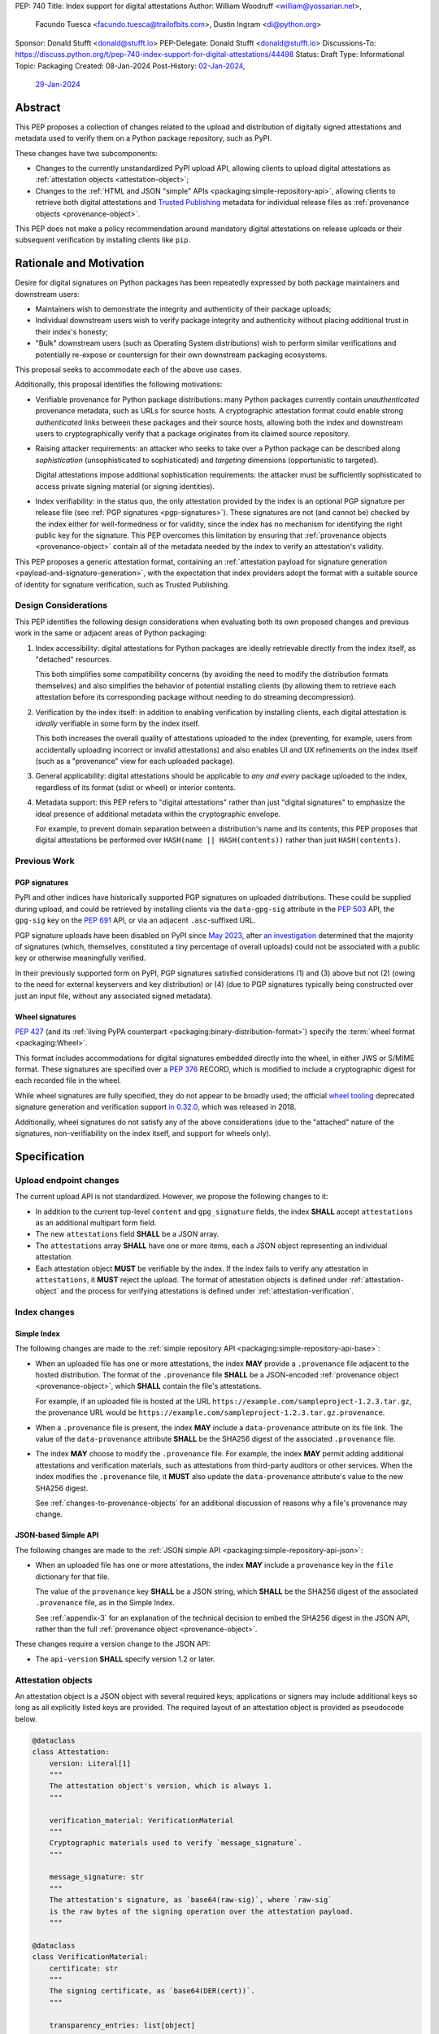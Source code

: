 PEP: 740
Title: Index support for digital attestations
Author: William Woodruff <william@yossarian.net>,
        Facundo Tuesca <facundo.tuesca@trailofbits.com>,
        Dustin Ingram <di@python.org>
Sponsor: Donald Stufft <donald@stufft.io>
PEP-Delegate: Donald Stufft <donald@stufft.io>
Discussions-To: https://discuss.python.org/t/pep-740-index-support-for-digital-attestations/44498
Status: Draft
Type: Informational
Topic: Packaging
Created: 08-Jan-2024
Post-History: `02-Jan-2024 <https://discuss.python.org/t/pre-pep-exposing-trusted-publisher-provenance-on-pypi/42337>`__,
              `29-Jan-2024 <https://discuss.python.org/t/pep-740-index-support-for-digital-attestations/44498>`__

Abstract
========

This PEP proposes a collection of changes related to the upload and distribution
of digitally signed attestations and metadata used to verify them on a Python
package repository, such as PyPI.

These changes have two subcomponents:

* Changes to the currently unstandardized PyPI upload API, allowing clients
  to upload digital attestations as :ref:`attestation objects <attestation-object>`;
* Changes to the :ref:`HTML and JSON "simple" APIs <packaging:simple-repository-api>`,
  allowing clients to retrieve both digital attestations and
  `Trusted Publishing <https://docs.pypi.org/trusted-publishers/>`_ metadata
  for individual release files as :ref:`provenance objects <provenance-object>`.

This PEP does not make a policy recommendation around mandatory digital
attestations on release uploads or their subsequent verification by installing
clients like ``pip``.

Rationale and Motivation
========================

Desire for digital signatures on Python packages has been repeatedly
expressed by both package maintainers and downstream users:

* Maintainers wish to demonstrate the integrity and authenticity of their
  package uploads;
* Individual downstream users wish to verify package integrity and authenticity
  without placing additional trust in their index's honesty;
* "Bulk" downstream users (such as Operating System distributions) wish to
  perform similar verifications and potentially re-expose or countersign
  for their own downstream packaging ecosystems.

This proposal seeks to accommodate each of the above use cases.

Additionally, this proposal identifies the following motivations:

* Verifiable provenance for Python package distributions: many Python
  packages currently contain *unauthenticated* provenance metadata, such
  as URLs for source hosts. A cryptographic attestation format could enable
  strong *authenticated* links between these packages and their source hosts,
  allowing both the index and downstream users to cryptographically verify that
  a package originates from its claimed source repository.
* Raising attacker requirements: an attacker who seeks to take
  over a Python package can be described along *sophistication*
  (unsophisticated to sophisticated) and *targeting* dimensions
  (opportunistic to targeted).

  Digital attestations impose additional sophistication requirements: the
  attacker must be sufficiently sophisticated to access private signing material
  (or signing identities).
* Index verifiability: in the status quo, the only attestation provided by the
  index is an optional PGP signature per release file
  (see :ref:`PGP signatures <pgp-signatures>`). These signatures are not
  (and cannot be) checked by the index either for well-formedness or for
  validity, since the index has no mechanism for identifying the right public
  key for the signature. This PEP overcomes this limitation
  by ensuring that :ref:`provenance objects <provenance-object>` contain all
  of the metadata needed by the index to verify an attestation's validity.

This PEP proposes a generic attestation format, containing an
:ref:`attestation payload for signature generation <payload-and-signature-generation>`,
with the expectation that index providers adopt the
format with a suitable source of identity for signature verification, such as
Trusted Publishing.

Design Considerations
---------------------

This PEP identifies the following design considerations when evaluating
both its own proposed changes and previous work in the same or adjacent
areas of Python packaging:

1. Index accessibility: digital attestations for Python packages
   are ideally retrievable directly from the index itself, as "detached"
   resources.

   This both simplifies some compatibility concerns (by avoiding
   the need to modify the distribution formats themselves) and also simplifies
   the behavior of potential installing clients (by allowing them to
   retrieve each attestation before its corresponding package without needing
   to do streaming decompression).

2. Verification by the index itself: in addition to enabling verification
   by installing clients, each digital attestation is *ideally* verifiable
   in some form by the index itself.

   This both increases the overall quality
   of attestations uploaded to the index (preventing, for example, users
   from accidentally uploading incorrect or invalid attestations) and also
   enables UI and UX refinements on the index itself (such as a "provenance"
   view for each uploaded package).

3. General applicability: digital attestations should be applicable to
   *any and every* package uploaded to the index, regardless of its format
   (sdist or wheel) or interior contents.

4. Metadata support: this PEP refers to "digital attestations" rather than
   just "digital signatures" to emphasize the ideal presence of additional
   metadata within the cryptographic envelope.

   For example, to prevent domain separation between a distribution's name and
   its contents, this PEP proposes that digital attestations be performed over
   ``HASH(name || HASH(contents))`` rather than just ``HASH(contents)``.


Previous Work
-------------

.. _pgp-signatures:

PGP signatures
^^^^^^^^^^^^^^

PyPI and other indices have historically supported PGP signatures on uploaded
distributions. These could be supplied during upload, and could be retrieved
by installing clients via the ``data-gpg-sig`` attribute in the :pep:`503`
API, the ``gpg-sig`` key on the :pep:`691` API, or via an adjacent
``.asc``-suffixed URL.

PGP signature uploads have been disabled on PyPI since
`May 2023 <https://blog.pypi.org/posts/2023-05-23-removing-pgp/>`_, after
`an investigation <https://blog.yossarian.net/2023/05/21/PGP-signatures-on-PyPI-worse-than-useless>`_
determined that the majority of signatures (which, themselves, constituted a
tiny percentage of overall uploads) could not be associated with a public key or
otherwise meaningfully verified.

In their previously supported form on PyPI, PGP signatures satisfied
considerations (1) and (3) above but not (2) (owing to the need for external
keyservers and key distribution) or (4) (due to PGP signatures typically being
constructed over just an input file, without any associated signed metadata).

Wheel signatures
^^^^^^^^^^^^^^^^

:pep:`427` (and its :ref:`living PyPA counterpart <packaging:binary-distribution-format>`)
specify the :term:`wheel format <packaging:Wheel>`.

This format includes accommodations for digital signatures embedded directly
into the wheel, in either JWS or S/MIME format. These signatures are specified
over a :pep:`376` RECORD, which is modified to include a cryptographic digest
for each recorded file in the wheel.

While wheel signatures are fully specified, they do not appear to be broadly
used; the official `wheel tooling <https://github.com/pypa/wheel>`_ deprecated
signature generation and verification support
`in 0.32.0 <https://wheel.readthedocs.io/en/stable/news.html>`_, which was
released in 2018.

Additionally, wheel signatures do not satisfy any of
the above considerations (due to the "attached" nature of the signatures,
non-verifiability on the index itself, and support for wheels only).

Specification
=============

.. _upload-endpoint:

Upload endpoint changes
-----------------------

The current upload API is not standardized. However, we propose the following
changes to it:

* In addition to the current top-level ``content`` and ``gpg_signature`` fields,
  the index **SHALL** accept ``attestations`` as an additional multipart form
  field.
* The new ``attestations`` field **SHALL** be a JSON array.
* The ``attestations`` array **SHALL** have one or more items, each a JSON object
  representing an individual attestation.
* Each attestation object **MUST** be verifiable by the index. If the index fails
  to verify any attestation in ``attestations``, it **MUST** reject the upload.
  The format of attestation objects is defined under :ref:`attestation-object`
  and the process for verifying attestations is defined under
  :ref:`attestation-verification`.

Index changes
-------------

Simple Index
^^^^^^^^^^^^

The following changes are made to the
:ref:`simple repository API <packaging:simple-repository-api-base>`:

* When an uploaded file has one or more attestations, the index **MAY**
  provide a ``.provenance`` file adjacent to the hosted distribution.
  The format of the ``.provenance`` file **SHALL** be a JSON-encoded
  :ref:`provenance object <provenance-object>`, which **SHALL** contain
  the file's attestations.

  For example, if an uploaded file is hosted at
  the URL ``https://example.com/sampleproject-1.2.3.tar.gz``, the provenance
  URL would be ``https://example.com/sampleproject-1.2.3.tar.gz.provenance``.

* When a ``.provenance`` file is present, the index **MAY** include a
  ``data-provenance`` attribute on its file link. The value of the
  ``data-provenance`` attribute **SHALL** be the SHA256 digest of the
  associated ``.provenance`` file.

* The index **MAY** choose to modify the ``.provenance`` file. For example,
  the index **MAY** permit adding additional attestations and verification
  materials, such as attestations from third-party auditors or other services.
  When the index modifies the ``.provenance`` file, it **MUST** also update the
  ``data-provenance`` attribute's value to the new SHA256 digest.

  See :ref:`changes-to-provenance-objects` for an additional discussion of
  reasons why a file's provenance may change.

JSON-based Simple API
^^^^^^^^^^^^^^^^^^^^^

The following changes are made to the
:ref:`JSON simple API <packaging:simple-repository-api-json>`:

* When an uploaded file has one or more attestations, the index **MAY**
  include a ``provenance`` key in the ``file`` dictionary for that file.

  The value of the ``provenance`` key **SHALL** be a JSON string, which
  **SHALL** be the SHA256 digest of the associated ``.provenance`` file,
  as in the Simple Index.

  See :ref:`appendix-3` for an explanation of the technical decision to
  embed the SHA256 digest in the JSON API, rather than the full
  :ref:`provenance object <provenance-object>`.

These changes require a version change to the JSON API:

* The ``api-version`` **SHALL** specify version 1.2 or later.

.. _attestation-object:

Attestation objects
-------------------

An attestation object is a JSON object with several required keys; applications
or signers may include additional keys so long as all explicitly
listed keys are provided. The required layout of an attestation
object is provided as pseudocode below.

.. code-block:: python

  @dataclass
  class Attestation:
      version: Literal[1]
      """
      The attestation object's version, which is always 1.
      """

      verification_material: VerificationMaterial
      """
      Cryptographic materials used to verify `message_signature`.
      """

      message_signature: str
      """
      The attestation's signature, as `base64(raw-sig)`, where `raw-sig`
      is the raw bytes of the signing operation over the attestation payload.
      """

  @dataclass
  class VerificationMaterial:
      certificate: str
      """
      The signing certificate, as `base64(DER(cert))`.
      """

      transparency_entries: list[object]
      """
      One or more transparency log entries for this attestation's signature
      and certificate.
      """

A full data model for each object in ``transparency_entries`` is provided in
:ref:`appendix-2`. Attestation objects **SHOULD** include one or more
transparency log entries, and **MAY** include additional keys for other
sources of signed time (such as an :rfc:`3161` Time Stamping Authority or a
`Roughtime <https://blog.cloudflare.com/roughtime>`__ server).

Attestation objects are versioned; this PEP specifies version 1. Each version
is tied to a single cryptographic suite to minimize unnecessary cryptographic
agility. In version 1, the suite is as follows:

* Certificates are specified as X.509 certificates, and comply with the
  profile in :rfc:`5280`.
* The message signature algorithm is ECDSA, with the P-256 curve for public keys
  and SHA-256 as the cryptographic digest function.

Future PEPs may change this suite (and the overall shape of the attestation
object) by selecting a new version number.

.. _payload-and-signature-generation:

Attestation payload and signature generation
^^^^^^^^^^^^^^^^^^^^^^^^^^^^^^^^^^^^^^^^^^^^

The *attestation payload* is the actual claim that is cryptographically signed
over within the attestation object (as the ``message_signature``).

The attestation payload is encoded as an :rfc:`8785` canonicalized JSON object,
with the following pseudocode layout:

.. code-block:: python

  @dataclass
  class AttestationPayload:
      distribution: str
      """
      The file name of the Python package distribution.
      """

      digest: str
      """
      The SHA-256 digest of the distribution's contents, as a hexadecimal string.
      """

The value of ``distribution`` is the same distribution filename that appears
in the :ref:`simple APIs <packaging:simple-repository-api>`. For example,
``distribution`` would be ``sampleproject-1.2.0-py2.py3-none-any.whl`` for the
following simple index entry:

.. code-block:: html

  <a href="https://example.com/...">sampleproject-1.2.0-py2.py3-none-any.whl</a><br/>

In practice, this means that ``distribution`` is defined by the PyPA's
living specifications for
:ref:`binary distributions <packaging:binary-distribution-format>` and
:ref:`source distributions <packaging:source-distribution-format>`, although
non-conforming distributions may be hosted by the index.

The following pseudocode demonstrates the construction of an attestation
payload and its signature:

.. code-block:: python

  def build_payload(dist: Path) -> AttestationPayload:
      return AttestationPayload(
        distribution=dist.name,
        digest=sha256(dist.read_bytes()).hexdigest,
      )

  attestation_payload = build_payload("sampleproject-1.2.0-py2.py3-none-any.whl")

  # canonical_json is a fictitious module that performs RFC 8785 canonical
  # JSON serialization.
  encoded_payload = canonical_json.dumps(asdict(attestation_payload))

  raw_signature = signing_key.sign(encoded_payload, ECDSA(SHA2_256()))
  message_signature = b64encode(raw_signature)

.. _provenance-object:

Provenance objects
------------------

The index will serve uploaded attestations along with metadata that can assist
in verifying them in the form of JSON serialized objects.

These *provenance objects* will be available via both the Simple Index
and JSON-based Simple API as described above, and will have the following layout:

.. code-block:: json

    {
        "version": 1,
        "attestation_bundles": [
          {
            "publisher": {
              "kind": "important-ci-service",
              "claims": {},
              "vendor-property": "foo",
              "another-property": 123
            },
            "attestations": [
              { /* attestation 1 ... */ },
              { /* attestation 2 ... */ }
            ]
          }
        ]
    }

or, as pseudocode:

.. code-block:: python

  @dataclass
  class Publisher:
      kind: string
      """
      The kind of Trusted Publisher.
      """

      claims: object | None
      """
      Any context-specific claims retained by the index during Trusted Publisher
      authentication.
      """

      _rest: object
      """
      Each publisher object is open-ended, meaning that it MAY contain additional
      fields beyond the ones specified explicitly above. This field signals that,
      but is not itself present.
      """

  @dataclass
  class AttestationBundle:
      publisher: Publisher
      """
      The publisher associated with this set of attestations.
      """

      attestations: list[Attestation]
      """
      The set of attestations included in this bundle.
      """

  @dataclass
  class Provenance:
      version: Literal[1]
      """
      The provenance object's version, which is always 1.
      """

      attestation_bundles: list[AttestationBundle]
      """
      One or more attestation "bundles".
      """

* ``version`` is ``1``. Like attestation objects, provenance objects are
  versioned, and this PEP only defines version ``1``.
* ``attestation_bundles`` is a **required** JSON array, containing one
  or more "bundles" of attestations. Each bundle corresponds to a
  signing identity (such as a Trusted Publishing identity), and contains
  one or more attestation objects.

  As noted in the ``Publisher`` model,
  each ``AttestationBundle.publisher`` object is specific to its Trusted Publisher
  but must include at minimum:

  * A ``kind`` key, which **MUST** be a JSON string that uniquely identifies the
    kind of Trusted Publisher.
  * A ``claims`` key, which **MUST** be a JSON object containing any context-specific
    claims retained by the index during Trusted Publisher authentication.

  All other keys in the publisher object are publisher-specific. A full
  illustrative example of a publisher object is provided in :ref:`appendix-1`.

  Each array of attestation objects is a superset of the ``attestations``
  array supplied by the uploaded through the ``attestations`` field at upload
  time, as described in :ref:`upload-endpoint` and
  :ref:`changes-to-provenance-objects`.

.. _changes-to-provenance-objects:

Changes to provenance objects
^^^^^^^^^^^^^^^^^^^^^^^^^^^^^

Provenance objects are *not* immutable, and may change over time. Reasons
for changes to the provenance object include but are not limited to:

* Addition of new attestations for a pre-existing signing identity: the index
  **MAY** choose to allow additional attestations by pre-existing signing
  identities, such as newer attestation versions for already uploaded
  files.

* Addition of new signing identities and associated attestations: the index
  **MAY** choose to support attestations from sources other than the file's
  uploader, such as third-party auditors or the index itself. These attestations
  may be performed asynchronously, requiring the index to insert them into
  the provenance object *post facto*.

.. _attestation-verification:

Attestation verification
------------------------

Verifying an attestation object requires verification of each of the following:

* ``version`` is ``1``. The verifier **MUST** reject any other version.
* ``verification_material.certificate`` is a valid signing certificate, as
  issued by an *a priori* trusted authority (such as a root of trust already
  present within the verifying client).
* ``verification_material.certificate`` identifies an appropriate signing
  subject, such as the machine identity of the Trusted Publisher that published
  the package.
* ``message_signature`` can be verified by ``verification_material.certificate``,
  using the reconstructed attestation payload as the cleartext input. The
  verifier **MUST** reconstruct the attestation payload itself.

In addition to the above required steps, a verifier **MAY** additionally verify
``verification_material.transparency_entries`` on a policy basis, e.g. requiring
at least one transparency log entry or a threshold of entries. When verifying
transparency entries, the verifier **MUST** confirm that the inclusion time for
each entry lies within the signing certificate's validity period.

Security Implications
=====================

This PEP is primarily "mechanical" in nature; it provides layouts for
structuring and serving verifiable digital attestations without specifying
higher level security "policies" around attestation validity, thresholds
between attestations, and so forth.

Cryptographic agility in attestations
-------------------------------------

Algorithmic agility is a common source of exploitable vulnerabilities
in cryptographic schemes. This PEP limits algorithmic agility in two ways:

* All algorithms are specified in a single suite, rather than a geometric
  collection of parameters. This makes it impossible (for example) for an
  attacker to select a strong signature algorithm with a weak hash function,
  compromising the scheme as a whole.
* Attestation objects are versioned, and may only contain the algorithmic
  suite specified for their version. If a specific suite
  is considered insecure in the future, clients may choose to blanket reject
  or qualify verifications of attestations that contain that suite.

Index trust
-----------

This PEP does **not** increase (or decrease) trust in the index itself:
the index is still effectively trusted to honestly deliver unmodified package
distributions, since a dishonest index capable of modifying package
contents could also dishonestly modify or omit package attestations.
As a result, this PEP's presumption of index trust is equivalent to the
unstated presumption with earlier mechanisms, like PGP and wheel signatures.

This PEP does not preclude or exclude future index trust mechanisms, such
as :pep:`458` and/or :pep:`480`.

Flexible attestations
---------------------

This PEP specifies a fixed attestation payload (defined in
:ref:`payload-and-signature-generation`), binding the contents of each uploaded
file to its public name on the index. This payload format is fixed and
inflexible to ease implementation, and to minimize additional mechanical
changes to the index itself (e.g., needing to store and service detached
attestation documents).

This PEP does not preclude or exclude future more flexible attestation payload
formats, such as ones built on `in-toto <https://in-toto.io/>`__.

Recommendations
===============

This PEP recommends, but does not mandate, that attestation objects
contain one or more verifiable sources of signed time that corroborate the
signing certificate's claimed validity period. Indices that implement this
PEP may choose to strictly enforce this requirement.

.. _appendix-1:

Appendix 1: Example Trusted Publisher Representation
====================================================

This appendix provides a fictional example of a ``publisher`` key within
a simple JSON API ``project.files[].provenance`` listing:

.. code-block:: json

    "publisher": {
        "kind": "GitHub",
        "claims": {
            "ref": "refs/tags/v1.0.0",
            "sha": "da39a3ee5e6b4b0d3255bfef95601890afd80709"
        },
        "repository_name": "HolyGrail",
        "repository_owner": "octocat",
        "repository_owner_id": "1",
        "workflow_filename": "publish.yml",
        "environment": null
    }


.. _appendix-2:

Appendix 2: Data models for Transparency Log Entries
====================================================

This appendix contains pseudocoded data models for transparency log entries
in attestation objects. Each transparency log entry serves as a source
of signed inclusion time, and can be verified either online or offline.

.. code-block:: python

  @dataclass
  class TransparencyLogEntry:
      log_index: int
      """
      The global index of the log entry, used when querying the log.
      """

      log_id: str
      """
      An opaque, unique identifier for the log.
      """

      entry_kind: str
      """
      The kind (type) of log entry.
      """

      entry_version: str
      """
      The version of the log entry's submitted format.
      """

      integrated_time: int
      """
      The UNIX timestamp from the log from when the entry was persisted.
      """

      inclusion_proof: InclusionProof
      """
      The actual inclusion proof of the log entry.
      """


  @dataclass
  class InclusionProof:
      log_index: int
      """
      The index of the entry in the tree it was written to.
      """

      root_hash: str
      """
      The digest stored at the root of the Merkle tree at the time of proof
      generation.
      """

      tree_size: int
      """
      The size of the Merkle tree at the time of proof generation.
      """

      hashes: list[str]
      """
      A list of hashes required to complete the inclusion proof, sorted
      in order from leaf to root. The leaf and root hashes are not themselves
      included in this list; the root is supplied via `root_hash` and the client
      must calculate the leaf hash.
      """

      checkpoint: str
      """
      The signed tree head's signature, at the time of proof generation.
      """

      cosigned_checkpoints: list[str]
      """
      Cosigned checkpoints from zero or more log witnesses.
      """

.. _appendix-3:

Appendix 3: Simple JSON API size considerations
===============================================

A previous draft of this PEP required embedding each
:ref:`provenance object <provenance-object>` directly into its appropriate part
of the JSON Simple API.

The current version of this PEP embeds the SHA256 digest of the provenance
object instead. This is done for size and network bandwidth consideration
reasons:

1. We estimate the typical size of an attestation object to be approximately
   5.3KB of JSON.
2. We conservatively estimate that indices eventually host around 3 attestations
   per release file, or approximately 15.9KB of JSON per combined provenance
   object.
3. As of May 2024, the average project on PyPI has approximately 21 release
   files. We conservatively expect this average to increase over time.
4. Combined, these numbers imply that a typical project might expect to host
   between 60 and 70 attestations, or approximately 339KB of additional JSON
   in its "project detail" endpoint.

These numbers are significantly worse in "pathological" cases, where projects
have hundreds or thousands of releases and/or dozens of files per release.

Copyright
=========

This document is placed in the public domain or under the
CC0-1.0-Universal license, whichever is more permissive.
